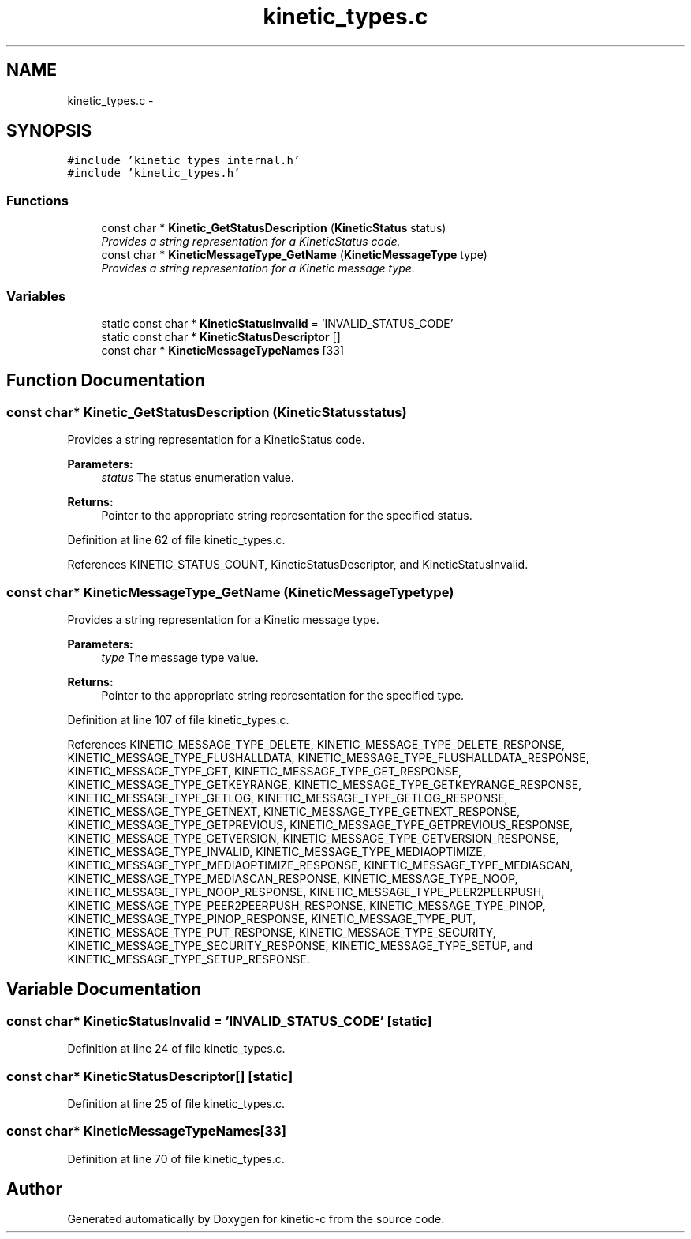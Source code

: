 .TH "kinetic_types.c" 3 "Mon Mar 2 2015" "Version v0.12.0-beta" "kinetic-c" \" -*- nroff -*-
.ad l
.nh
.SH NAME
kinetic_types.c \- 
.SH SYNOPSIS
.br
.PP
\fC#include 'kinetic_types_internal\&.h'\fP
.br
\fC#include 'kinetic_types\&.h'\fP
.br

.SS "Functions"

.in +1c
.ti -1c
.RI "const char * \fBKinetic_GetStatusDescription\fP (\fBKineticStatus\fP status)"
.br
.RI "\fIProvides a string representation for a KineticStatus code\&. \fP"
.ti -1c
.RI "const char * \fBKineticMessageType_GetName\fP (\fBKineticMessageType\fP type)"
.br
.RI "\fIProvides a string representation for a Kinetic message type\&. \fP"
.in -1c
.SS "Variables"

.in +1c
.ti -1c
.RI "static const char * \fBKineticStatusInvalid\fP = 'INVALID_STATUS_CODE'"
.br
.ti -1c
.RI "static const char * \fBKineticStatusDescriptor\fP []"
.br
.ti -1c
.RI "const char * \fBKineticMessageTypeNames\fP [33]"
.br
.in -1c
.SH "Function Documentation"
.PP 
.SS "const char* Kinetic_GetStatusDescription (\fBKineticStatus\fPstatus)"

.PP
Provides a string representation for a KineticStatus code\&. 
.PP
\fBParameters:\fP
.RS 4
\fIstatus\fP The status enumeration value\&.
.RE
.PP
\fBReturns:\fP
.RS 4
Pointer to the appropriate string representation for the specified status\&. 
.RE
.PP

.PP
Definition at line 62 of file kinetic_types\&.c\&.
.PP
References KINETIC_STATUS_COUNT, KineticStatusDescriptor, and KineticStatusInvalid\&.
.SS "const char* KineticMessageType_GetName (\fBKineticMessageType\fPtype)"

.PP
Provides a string representation for a Kinetic message type\&. 
.PP
\fBParameters:\fP
.RS 4
\fItype\fP The message type value\&.
.RE
.PP
\fBReturns:\fP
.RS 4
Pointer to the appropriate string representation for the specified type\&. 
.RE
.PP

.PP
Definition at line 107 of file kinetic_types\&.c\&.
.PP
References KINETIC_MESSAGE_TYPE_DELETE, KINETIC_MESSAGE_TYPE_DELETE_RESPONSE, KINETIC_MESSAGE_TYPE_FLUSHALLDATA, KINETIC_MESSAGE_TYPE_FLUSHALLDATA_RESPONSE, KINETIC_MESSAGE_TYPE_GET, KINETIC_MESSAGE_TYPE_GET_RESPONSE, KINETIC_MESSAGE_TYPE_GETKEYRANGE, KINETIC_MESSAGE_TYPE_GETKEYRANGE_RESPONSE, KINETIC_MESSAGE_TYPE_GETLOG, KINETIC_MESSAGE_TYPE_GETLOG_RESPONSE, KINETIC_MESSAGE_TYPE_GETNEXT, KINETIC_MESSAGE_TYPE_GETNEXT_RESPONSE, KINETIC_MESSAGE_TYPE_GETPREVIOUS, KINETIC_MESSAGE_TYPE_GETPREVIOUS_RESPONSE, KINETIC_MESSAGE_TYPE_GETVERSION, KINETIC_MESSAGE_TYPE_GETVERSION_RESPONSE, KINETIC_MESSAGE_TYPE_INVALID, KINETIC_MESSAGE_TYPE_MEDIAOPTIMIZE, KINETIC_MESSAGE_TYPE_MEDIAOPTIMIZE_RESPONSE, KINETIC_MESSAGE_TYPE_MEDIASCAN, KINETIC_MESSAGE_TYPE_MEDIASCAN_RESPONSE, KINETIC_MESSAGE_TYPE_NOOP, KINETIC_MESSAGE_TYPE_NOOP_RESPONSE, KINETIC_MESSAGE_TYPE_PEER2PEERPUSH, KINETIC_MESSAGE_TYPE_PEER2PEERPUSH_RESPONSE, KINETIC_MESSAGE_TYPE_PINOP, KINETIC_MESSAGE_TYPE_PINOP_RESPONSE, KINETIC_MESSAGE_TYPE_PUT, KINETIC_MESSAGE_TYPE_PUT_RESPONSE, KINETIC_MESSAGE_TYPE_SECURITY, KINETIC_MESSAGE_TYPE_SECURITY_RESPONSE, KINETIC_MESSAGE_TYPE_SETUP, and KINETIC_MESSAGE_TYPE_SETUP_RESPONSE\&.
.SH "Variable Documentation"
.PP 
.SS "const char* KineticStatusInvalid = 'INVALID_STATUS_CODE'\fC [static]\fP"

.PP
Definition at line 24 of file kinetic_types\&.c\&.
.SS "const char* KineticStatusDescriptor[]\fC [static]\fP"

.PP
Definition at line 25 of file kinetic_types\&.c\&.
.SS "const char* KineticMessageTypeNames[33]"

.PP
Definition at line 70 of file kinetic_types\&.c\&.
.SH "Author"
.PP 
Generated automatically by Doxygen for kinetic-c from the source code\&.
